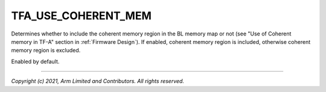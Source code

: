 TFA_USE_COHERENT_MEM
====================

.. default-domain:: cmake

.. variable:: TFA_USE_COHERENT_MEM

Determines whether to include the coherent memory region in the BL
memory map or not (see "Use of Coherent memory in TF-A" section in
:ref:`Firmware Design`). If enabled, coherent memory region is included,
otherwise coherent memory region is excluded.

Enabled by default.

--------------

*Copyright (c) 2021, Arm Limited and Contributors. All rights reserved.*
